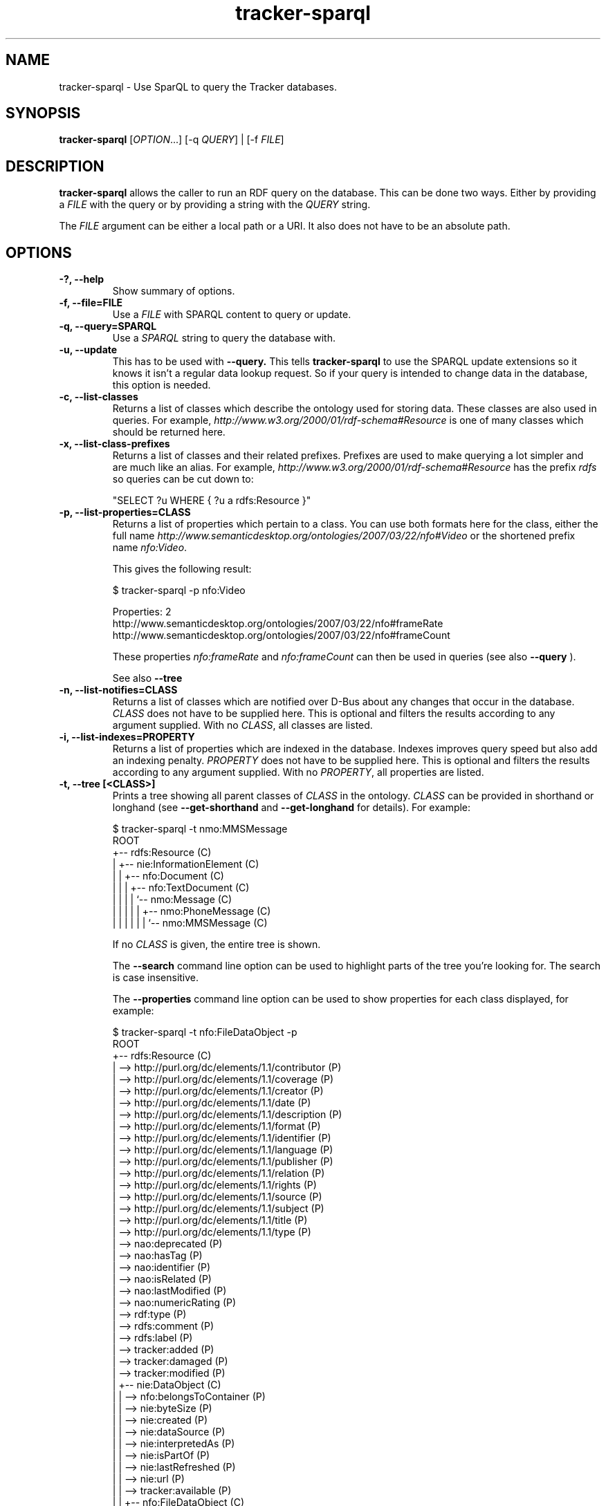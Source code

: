 .TH tracker-sparql 1 "July 2009" GNU "User Commands"

.SH NAME
tracker-sparql \- Use SparQL to query the Tracker databases.

.SH SYNOPSIS
\fBtracker-sparql\fR [\fIOPTION\fR...] [-q \fIQUERY\fR] | [-f \fIFILE\fR]

.SH DESCRIPTION
.B tracker-sparql
allows the caller to run an RDF query on the database. This can be
done two ways. Either by providing a \fIFILE\fR with the query or by
providing a string with the \fIQUERY\fR string.

The \fIFILE\fR argument can be either a local path or a URI. It also
does not have to be an absolute path.

.SH OPTIONS
.TP
.B \-?, \-\-help
Show summary of options.
.TP
.B \-f, \-\-file=FILE
Use a \fIFILE\fR with SPARQL content to query or update.
.TP
.B \-q, \-\-query=SPARQL
Use a \fISPARQL\fR string to query the database with.
.TP
.B \-u, \-\-update
This has to be used with
.B \-\-query.
This tells
.B tracker-sparql
to use the SPARQL update extensions so it knows it isn't a regular
data lookup request. So if your query is intended to change data in
the database, this option is needed.
.TP
.B \-c, \-\-list-classes
Returns a list of classes which describe the ontology used for storing
data. These classes are also used in queries. For example,
\fIhttp://www.w3.org/2000/01/rdf-schema#Resource\fR is one of many
classes which should be returned here.
.TP
.B \-x, \-\-list-class-prefixes
Returns a list of classes and their related prefixes. Prefixes are
used to make querying a lot simpler and are much like an alias. For
example, \fIhttp://www.w3.org/2000/01/rdf-schema#Resource\fR has the
prefix \fIrdfs\fR so queries can be cut down to:

"SELECT ?u WHERE { ?u a rdfs:Resource }"

.TP
.B \-p, \-\-list-properties=CLASS
Returns a list of properties which pertain to a class. You can use
both formats here for the class, either the full name
\fIhttp://www.semanticdesktop.org/ontologies/2007/03/22/nfo#Video\fR
or the shortened prefix name \fInfo:Video\fR.

This gives the following result:

.nf
$ tracker-sparql -p nfo:Video

Properties: 2
  http://www.semanticdesktop.org/ontologies/2007/03/22/nfo#frameRate
  http://www.semanticdesktop.org/ontologies/2007/03/22/nfo#frameCount
.fi

These properties \fInfo:frameRate\fR and \fInfo:frameCount\fR can then
be used in queries (see also
.B \-\-query
).

See also
.B \-\-tree

.TP
.B \-n, \-\-list-notifies=CLASS
Returns a list of classes which are notified over D-Bus about any
changes that occur in the database. \fICLASS\fR does not have to be
supplied here. This is optional and filters the results according to
any argument supplied. With no \fICLASS\fR, all classes are listed.

.TP
.B \-i, \-\-list-indexes=PROPERTY
Returns a list of properties which are indexed in the database.
Indexes improves query speed but also add an indexing penalty.
\fIPROPERTY\fR does not have to be supplied here. This is optional and
filters the results according to any argument supplied. With no
\fIPROPERTY\fR, all properties are listed.

.TP
.B \-t, \-\-tree [<CLASS>]
Prints a tree showing all parent classes of \fICLASS\fR in the
ontology. \fICLASS\fR can be provided in shorthand or longhand (see
.B \-\-get\-shorthand
and
.B \-\-get\-longhand
for details). For example:

.nf
$ tracker-sparql -t nmo:MMSMessage
ROOT
  +-- rdfs:Resource (C)
  |  +-- nie:InformationElement (C)
  |  |  +-- nfo:Document (C)
  |  |  |  +-- nfo:TextDocument (C)
  |  |  |  |  `-- nmo:Message (C)
  |  |  |  |  |  +-- nmo:PhoneMessage (C)
  |  |  |  |  |  |  `-- nmo:MMSMessage (C)
.fi

If no \fICLASS\fR is given, the entire tree is shown.

The
.B \-\-search
command line option can be used to highlight parts of the tree you're
looking for. The search is case insensitive.

The
.B \-\-properties
command line option can be used to show properties for each class
displayed, for example:

.nf
$ tracker-sparql -t nfo:FileDataObject -p
ROOT
  +-- rdfs:Resource (C)
  |  --> http://purl.org/dc/elements/1.1/contributor (P)
  |  --> http://purl.org/dc/elements/1.1/coverage (P)
  |  --> http://purl.org/dc/elements/1.1/creator (P)
  |  --> http://purl.org/dc/elements/1.1/date (P)
  |  --> http://purl.org/dc/elements/1.1/description (P)
  |  --> http://purl.org/dc/elements/1.1/format (P)
  |  --> http://purl.org/dc/elements/1.1/identifier (P)
  |  --> http://purl.org/dc/elements/1.1/language (P)
  |  --> http://purl.org/dc/elements/1.1/publisher (P)
  |  --> http://purl.org/dc/elements/1.1/relation (P)
  |  --> http://purl.org/dc/elements/1.1/rights (P)
  |  --> http://purl.org/dc/elements/1.1/source (P)
  |  --> http://purl.org/dc/elements/1.1/subject (P)
  |  --> http://purl.org/dc/elements/1.1/title (P)
  |  --> http://purl.org/dc/elements/1.1/type (P)
  |  --> nao:deprecated (P)
  |  --> nao:hasTag (P)
  |  --> nao:identifier (P)
  |  --> nao:isRelated (P)
  |  --> nao:lastModified (P)
  |  --> nao:numericRating (P)
  |  --> rdf:type (P)
  |  --> rdfs:comment (P)
  |  --> rdfs:label (P)
  |  --> tracker:added (P)
  |  --> tracker:damaged (P)
  |  --> tracker:modified (P)
  |  +-- nie:DataObject (C)
  |  |  --> nfo:belongsToContainer (P)
  |  |  --> nie:byteSize (P)
  |  |  --> nie:created (P)
  |  |  --> nie:dataSource (P)
  |  |  --> nie:interpretedAs (P)
  |  |  --> nie:isPartOf (P)
  |  |  --> nie:lastRefreshed (P)
  |  |  --> nie:url (P)
  |  |  --> tracker:available (P)
  |  |  +-- nfo:FileDataObject (C)
  |  |  |  --> nfo:fileCreated (P)
  |  |  |  --> nfo:fileLastAccessed (P)
  |  |  |  --> nfo:fileLastModified (P)
  |  |  |  --> nfo:fileName (P)
  |  |  |  --> nfo:fileOwner (P)
  |  |  |  --> nfo:fileSize (P)
  |  |  |  --> nfo:hasHash (P)
  |  |  |  --> nfo:permissions (P)
.fi

.TP
.B \-s, \-\-search=TERM
Returns a list of classes and properties which partially match
\fITERM\fR in the ontology. This is a case insensitive match, for
example:

.nf
$ tracker-sparql -s text

Classes: 4
  http://www.semanticdesktop.org/ontologies/2007/03/22/nfo#TextDocument
  http://www.semanticdesktop.org/ontologies/2007/03/22/nfo#PlainTextDocument
  http://www.semanticdesktop.org/ontologies/2007/03/22/nfo#PaginatedTextDocument
  http://www.tracker-project.org/temp/nmm#SynchronizedText

Properties: 4
  http://www.tracker-project.org/ontologies/tracker#fulltextIndexed
  http://www.semanticdesktop.org/ontologies/2007/01/19/nie#plainTextContent
  http://www.semanticdesktop.org/ontologies/2007/03/22/nmo#plainTextMessageContent
  http://www.tracker-project.org/temp/scal#textLocation
.fi

See also
.B \-\-tree


.TP
.B \-\-get\-shorthand <CLASS>
Returns the shorthand for a class given by a URL.
For example:

.nf
$ tracker-sparql --get-shorthand http://www.semanticdesktop.org/ontologies/2007/03/22/nmo#plainTextMessageContent
nmo:plainTextMessageContent
.fi

.TP
.B \-\-get\-longhand <CLASS>
Returns the longhand for a class given in the form of CLASS:PROPERTY.
For example:

.nf
$ tracker-sparql --get-longhand nmm:MusicPiece
http://www.tracker-project.org/temp/nmm#MusicPiece
.fi

.TP
.B \-V, \-\-version
Print version.

.SH ENVIRONMENT
.TP
.B TRACKER_SPARQL_BACKEND
This option allows you to choose which backend you use for connecting
to the database. This choice can limit your functionality. There are
three settings.

With "\fBdirect\fR" the connection to the database is made directly to
the file itself on the disk, there is no intermediary daemon or
process. The "\fBdirect\fR" approach is purely \fIread-only\fR.

With "\fBbus\fR" the \fBtracker-store\fR process is used to liase with
the database queuing all requests and managing the connections via an
IPC / D-Bus. This adds a small overhead \fIBUT\fR this is the only
approach you can use if you want to \fIwrite\fR to the database.

With "\fBauto\fR" the backend is decided for you, much like it would
be if this environment variable was undefined.

.TP
.B TRACKER_PRAGMAS_FILE
Tracker has a fixed set of PRAGMA settings for creating its SQLite connection.
With this environment variable pointing to a text file you can override these
settings. The file is a \\n separated list of SQLite queries to execute on any
newly created SQLite connection in tracker-store.

.SH EXAMPLES
.TP
List all classes

.BR
.nf
$ tracker-sparql -q "SELECT ?cl WHERE { ?cl a rdfs:Class }"
.fi

.TP
List all properties for the Resources class (see \-\-list-properties)

.BR
.nf
$ tracker-sparql -q "SELECT ?prop WHERE {
      ?prop a rdf:Property ;
      rdfs:domain <http://www.w3.org/2000/01/rdf-schema#Resource>
 }"
.fi

.TP
List all class namespace prefixes

.BR
.nf
$ tracker-sparql -q "SELECT ?prefix ?ns WHERE {
      ?ns a tracker:Namespace ;
      tracker:prefix ?prefix
  }"
.fi

.TP
List all music files

.BR
.nf
$ tracker-sparql -q "SELECT ?song WHERE { ?song a nmm:MusicPiece }"
.fi

.TP
List all music albums

.BR
.nf
$ tracker-sparql -q "SELECT ?album ?title COUNT(?song)
                     AS songs
                     SUM(?length) AS totallength
                     WHERE {
      ?album a nmm:MusicAlbum ;
      nie:title ?title .
      ?song nmm:musicAlbum ?album ;
      nfo:duration ?length
  } GROUP BY ?album"
.fi

.TP
List all music from a particular artist

.BR
.nf
$ tracker-sparql -q "SELECT ?song ?title WHERE {
      ?song nmm:performer [ nmm:artistName 'Artist Name' ] ;
      nie:title ?title
  }"
.fi

.TP
Set the played count for a song

.BR
.nf
$ tracker-sparql -u -q "DELETE {
      <file:///home/user/Music/song.mp3> nie:usageCounter ?count
  } WHERE {
      <file:///home/user/Music/song.mp3> nie:usageCounter ?count
  } INSERT {
      <file:///home/user/Music/song.mp3> nie:usageCounter 42
  }"
.fi

.TP
List all image files

.BR
.nf
$ tracker-sparql -q "SELECT ?image WHERE { ?image a nfo:Image }"
.fi

.TP
List all image files with a specific tag

.BR
.nf
$ tracker-sparql -q "SELECT ?image WHERE {
      ?image a nfo:Image ;
      nao:hasTag [ nao:prefLabel 'tag' ]
  }"
.fi

.TP
List all image files created on a specific month and order by date

.BR
.nf
$ tracker-sparql -q "SELECT ?image ?date WHERE {
      ?image a nfo:Image ;
      nie:contentCreated ?date .
      FILTER (?date >= '2008-07-01T00:00:00' &&
              ?date <  '2008-08-01T00:00:00')
  } ORDER BY ?date"
.fi

.SH SEE ALSO
.BR tracker-store (1),
.BR tracker-info (1).
.TP
.BR http://nepomuk.semanticdesktop.org/
.TP
.BR http://www.w3.org/TR/rdf-sparql-query/

